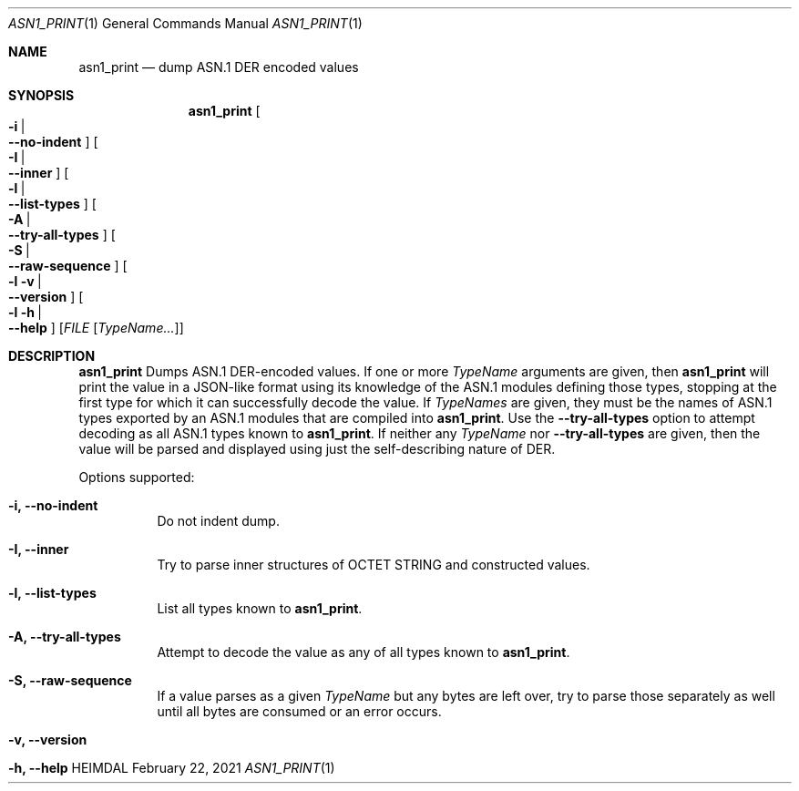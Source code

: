 .\" Copyright (c) 2021 Kungliga Tekniska Högskolan
.\" (Royal Institute of Technology, Stockholm, Sweden).
.\" All rights reserved.
.\"
.\" Redistribution and use in source and binary forms, with or without
.\" modification, are permitted provided that the following conditions
.\" are met:
.\"
.\" 1. Redistributions of source code must retain the above copyright
.\"    notice, this list of conditions and the following disclaimer.
.\"
.\" 2. Redistributions in binary form must reproduce the above copyright
.\"    notice, this list of conditions and the following disclaimer in the
.\"    documentation and/or other materials provided with the distribution.
.\"
.\" 3. Neither the name of the Institute nor the names of its contributors
.\"    may be used to endorse or promote products derived from this software
.\"    without specific prior written permission.
.\"
.\" THIS SOFTWARE IS PROVIDED BY THE INSTITUTE AND CONTRIBUTORS ``AS IS'' AND
.\" ANY EXPRESS OR IMPLIED WARRANTIES, INCLUDING, BUT NOT LIMITED TO, THE
.\" IMPLIED WARRANTIES OF MERCHANTABILITY AND FITNESS FOR A PARTICULAR PURPOSE
.\" ARE DISCLAIMED.  IN NO EVENT SHALL THE INSTITUTE OR CONTRIBUTORS BE LIABLE
.\" FOR ANY DIRECT, INDIRECT, INCIDENTAL, SPECIAL, EXEMPLARY, OR CONSEQUENTIAL
.\" DAMAGES (INCLUDING, BUT NOT LIMITED TO, PROCUREMENT OF SUBSTITUTE GOODS
.\" OR SERVICES; LOSS OF USE, DATA, OR PROFITS; OR BUSINESS INTERRUPTION)
.\" HOWEVER CAUSED AND ON ANY THEORY OF LIABILITY, WHETHER IN CONTRACT, STRICT
.\" LIABILITY, OR TORT (INCLUDING NEGLIGENCE OR OTHERWISE) ARISING IN ANY WAY
.\" OUT OF THE USE OF THIS SOFTWARE, EVEN IF ADVISED OF THE POSSIBILITY OF
.\" SUCH DAMAGE.
.\"
.\" $Id$
.\"
.Dd February 22, 2021
.Dt ASN1_PRINT 1
.Os HEIMDAL
.Sh NAME
.Nm asn1_print
.Nd dump ASN.1 DER encoded values
.Sh SYNOPSIS
.Nm
.Bk -words
.Oo Fl i \*(Ba Xo
.Fl Fl no-indent
.Xc
.Oc
.Oo Fl I \*(Ba Xo
.Fl Fl inner
.Xc
.Oc
.Oo Fl l \*(Ba Xo
.Fl Fl list-types
.Xc
.Oc
.Oo Fl A \*(Ba Xo
.Fl Fl try-all-types
.Xc
.Oc
.Oo Fl S \*(Ba Xo
.Fl Fl raw-sequence
.Xc
.Oc
.Oo Fl l v \*(Ba Xo
.Fl Fl version
.Xc
.Oc
.Oo Fl l h \*(Ba Xo
.Fl Fl help
.Xc
.Oc
.Op Ar FILE Op Ar TypeName...
.Ek
.Sh DESCRIPTION
.Nm
Dumps ASN.1 DER-encoded values.
If one or more
.Ar TypeName
arguments are given, then
.Nm
will print the value in a JSON-like format using its knowledge of
the ASN.1 modules defining those types, stopping at the first type
for which it can successfully decode the value.
If
.Ar TypeNames
are given, they must be the names of ASN.1 types exported by an
ASN.1 modules that are compiled into
.Nm .
Use the
.Fl Fl try-all-types
option to attempt decoding as all ASN.1 types known to
.Nm .
If neither any
.Ar TypeName
nor
.Fl Fl try-all-types
are given, then the value will be parsed and displayed using just
the self-describing nature of DER.
.Pp
Options supported:
.Bl -tag -width Ds
.It Fl i, Fl Fl no-indent
Do not indent dump.
.It Fl I, Fl Fl inner
Try to parse inner structures of OCTET STRING and constructed values.
.It Fl l, Fl Fl list-types
List all types known to
.Nm .
.It Fl A, Fl Fl try-all-types
Attempt to decode the value as any of all types known to
.Nm .
.It Fl S, Fl Fl raw-sequence
If a value parses as a given
.Ar TypeName
but any bytes are left over, try to parse those separately as
well until all bytes are consumed or an error occurs.
.It Fl v, Fl Fl version
.It Fl h, Fl Fl help
.El
